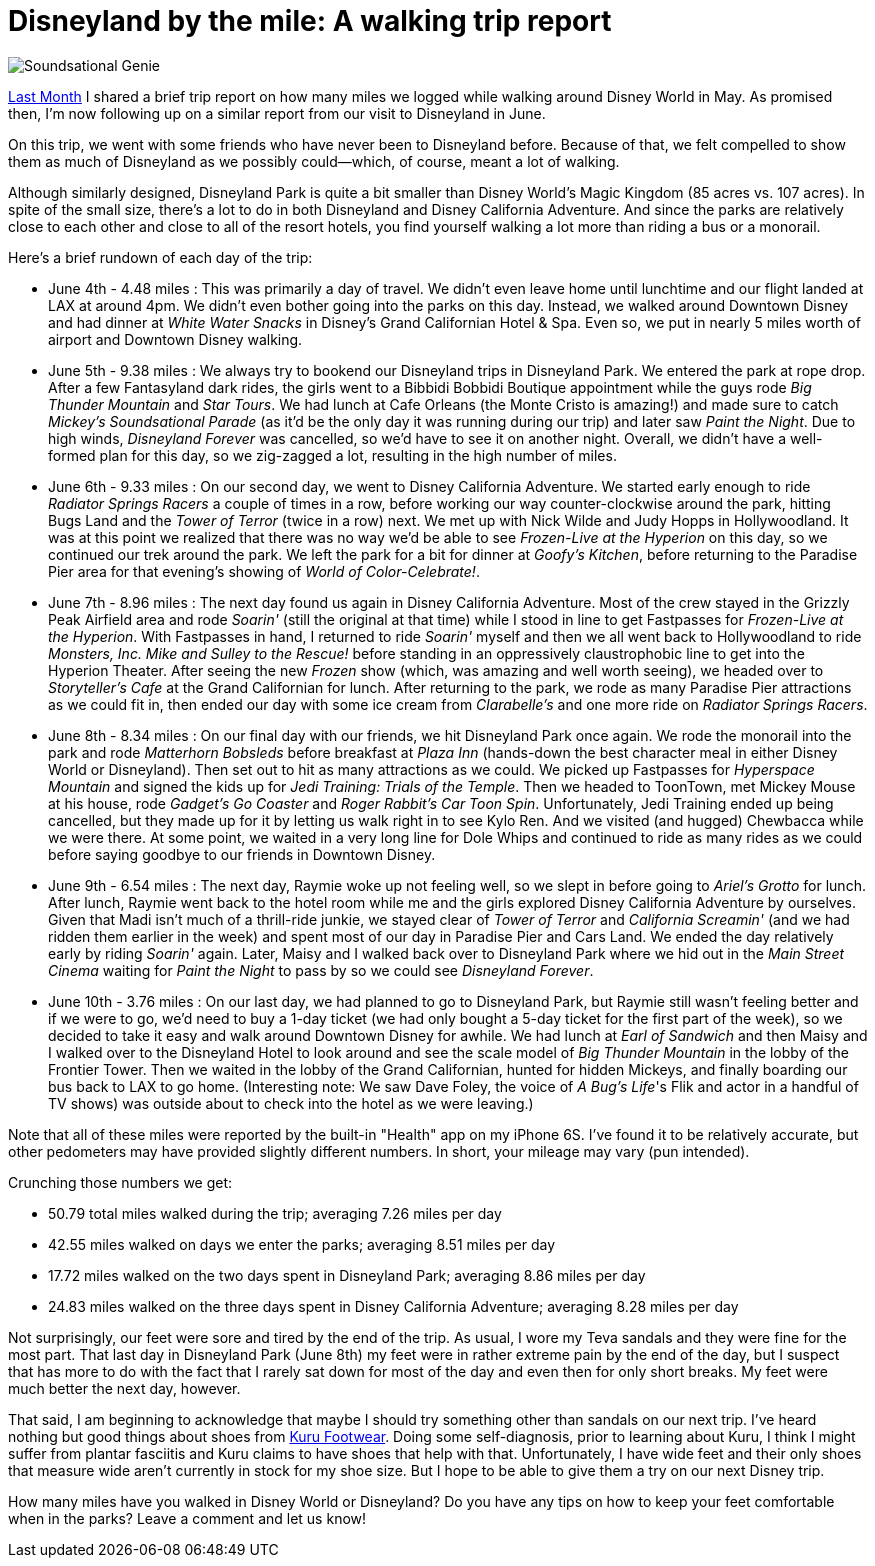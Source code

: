 = Disneyland by the mile: A walking trip report
:hp-tags: Disneyland, walking, trip report

image::covers/Soundsational_Genie.jpg[caption="Genie marching in Mickey's Soundsational Parade"]

http://www.mouseguests.com/2016/06/02/Walkin-Around-the-World.html[Last Month] I shared a brief trip report on how many miles we logged while walking around Disney World in May. As promised then, I'm now following up on a similar report from our visit to Disneyland in June.

On this trip, we went with some friends who have never been to Disneyland before. Because of that, we felt compelled to show them as much of Disneyland as we possibly could--which, of course, meant a lot of walking. 

Although similarly designed, Disneyland Park is quite a bit smaller than Disney World's Magic Kingdom (85 acres vs. 107 acres). In spite of the small size, there's a lot to do in both Disneyland and Disney California Adventure. And since the parks are relatively close to each other and close to all of the resort hotels, you find yourself walking a lot more than riding a bus or a monorail.

Here's a brief rundown of each day of the trip:

 * June 4th - 4.48 miles : This was primarily a day of travel. We didn't even leave home until lunchtime and our flight landed at LAX at around 4pm. We didn't even bother going into the parks on this day. Instead, we walked around Downtown Disney and had dinner at _White Water Snacks_ in Disney's Grand Californian Hotel & Spa. Even so, we put in nearly 5 miles worth of airport and Downtown Disney walking.
 * June 5th - 9.38 miles : We always try to bookend our Disneyland trips in Disneyland Park. We entered the park at rope drop. After a few Fantasyland dark rides, the girls went to a Bibbidi Bobbidi Boutique appointment while the guys rode _Big Thunder Mountain_ and _Star Tours_. We had lunch at Cafe Orleans (the Monte Cristo is amazing!) and made sure to catch _Mickey's Soundsational Parade_ (as it'd be the only day it was running during our trip) and later saw _Paint the Night_. Due to high winds, _Disneyland Forever_ was cancelled, so we'd have to see it on another night. Overall, we didn't have a well-formed plan for this day, so we zig-zagged a lot, resulting in the high number of miles.
 * June 6th - 9.33 miles : On our second day, we went to Disney California Adventure. We started early enough to ride _Radiator Springs Racers_ a couple of times in a row, before working our way counter-clockwise around the park, hitting Bugs Land and the _Tower of Terror_ (twice in a row) next. We met up with Nick Wilde and Judy Hopps in Hollywoodland. It was at this point we realized that there was no way we'd be able to see _Frozen-Live at the Hyperion_ on this day, so we continued our trek around the park. We left the park for a bit for dinner at _Goofy's Kitchen_, before returning to the Paradise Pier area for that evening's showing of _World of Color-Celebrate!_.
 * June 7th - 8.96 miles : The next day found us again in Disney California Adventure. Most of the crew stayed in the Grizzly Peak Airfield area and rode _Soarin'_ (still the original at that time) while I stood in line to get Fastpasses for _Frozen-Live at the Hyperion_. With Fastpasses in hand, I returned to ride _Soarin'_ myself and then we all went back to Hollywoodland to ride _Monsters, Inc. Mike and Sulley to the Rescue!_ before standing in an oppressively claustrophobic line to get into the Hyperion Theater. After seeing the new _Frozen_ show (which, was amazing and well worth seeing), we headed over to _Storyteller's Cafe_ at the Grand Californian for lunch. After returning to the park, we rode as many Paradise Pier attractions as we could fit in, then ended our day with some ice cream from _Clarabelle's_ and one more ride on _Radiator Springs Racers_.
 * June 8th - 8.34 miles : On our final day with our friends, we hit Disneyland Park once again. We rode the monorail into the park and rode _Matterhorn Bobsleds_ before breakfast at _Plaza Inn_ (hands-down the best character meal in either Disney World or Disneyland). Then set out to hit as many attractions as we could. We picked up Fastpasses for _Hyperspace Mountain_ and signed the kids up for _Jedi Training: Trials of the Temple_. Then we headed to ToonTown, met Mickey Mouse at his house, rode _Gadget's Go Coaster_ and _Roger Rabbit's Car Toon Spin_. Unfortunately, Jedi Training ended up being cancelled, but they made up for it by letting us walk right in to see Kylo Ren. And we visited (and hugged) Chewbacca while we were there. At some point, we waited in a very long line for Dole Whips and continued to ride as many rides as we could before saying goodbye to our friends in Downtown Disney.
 * June 9th - 6.54 miles : The next day, Raymie woke up not feeling well, so we slept in before going to _Ariel's Grotto_ for lunch. After lunch, Raymie went back to the hotel room while me and the girls explored Disney California Adventure by ourselves. Given that Madi isn't much of a thrill-ride junkie, we stayed clear of _Tower of Terror_ and _California Screamin'_ (and we had ridden them earlier in the week) and spent most of our day in Paradise Pier and Cars Land. We ended the day relatively early by riding _Soarin'_ again. Later, Maisy and I walked back over to Disneyland Park where we hid out in the _Main Street Cinema_ waiting for _Paint the Night_ to pass by so we could see _Disneyland Forever_. 
 * June 10th - 3.76 miles : On our last day, we had planned to go to Disneyland Park, but Raymie still wasn't feeling better and if we were to go, we'd need to buy a 1-day ticket (we had only bought a 5-day ticket for the first part of the week), so we decided to take it easy and walk around Downtown Disney for awhile. We had lunch at _Earl of Sandwich_ and then Maisy and I walked over to the Disneyland Hotel to look around and see the scale model of _Big Thunder Mountain_ in the lobby of the Frontier Tower. Then we waited in the lobby of the Grand Californian, hunted for hidden Mickeys, and finally boarding our bus back to LAX to go home. (Interesting note: We saw Dave Foley, the voice of _A Bug's Life_'s Flik and actor in a handful of TV shows) was outside about to check into the hotel as we were leaving.)

Note that all of these miles were reported by the built-in "Health" app on my iPhone 6S. I've found it to be relatively accurate, but other pedometers may have provided slightly different numbers. In short, your mileage may vary (pun intended).

Crunching those numbers we get:

 * 50.79 total miles walked during the trip; averaging 7.26 miles per day
 * 42.55 miles walked on days we enter the parks; averaging 8.51 miles per day
 * 17.72 miles walked on the two days spent in Disneyland Park; averaging 8.86 miles per day
 * 24.83 miles walked on the three days spent in Disney California Adventure; averaging 8.28 miles per day

Not surprisingly, our feet were sore and tired by the end of the trip. As usual, I wore my Teva sandals and they were fine for the most part. That last day in Disneyland Park (June 8th) my feet were in rather extreme pain by the end of the day, but I suspect that has more to do with the fact that I rarely sat down for most of the day and even then for only short breaks. My feet were much better the next day, however. 

That said, I am beginning to acknowledge that maybe I should try something other than sandals on our next trip. I've heard nothing but good things about shoes from http://www.kurufootwear.com/[Kuru Footwear]. Doing some self-diagnosis, prior to learning about Kuru, I think I might suffer from plantar fasciitis and Kuru claims to have shoes that help with that. Unfortunately, I have wide feet and their only shoes that measure wide aren't currently in stock for my shoe size. But I hope to be able to give them a try on our next Disney trip.

How many miles have you walked in Disney World or Disneyland? Do you have any tips on how to keep your feet comfortable when in the parks? Leave a comment and let us know!

